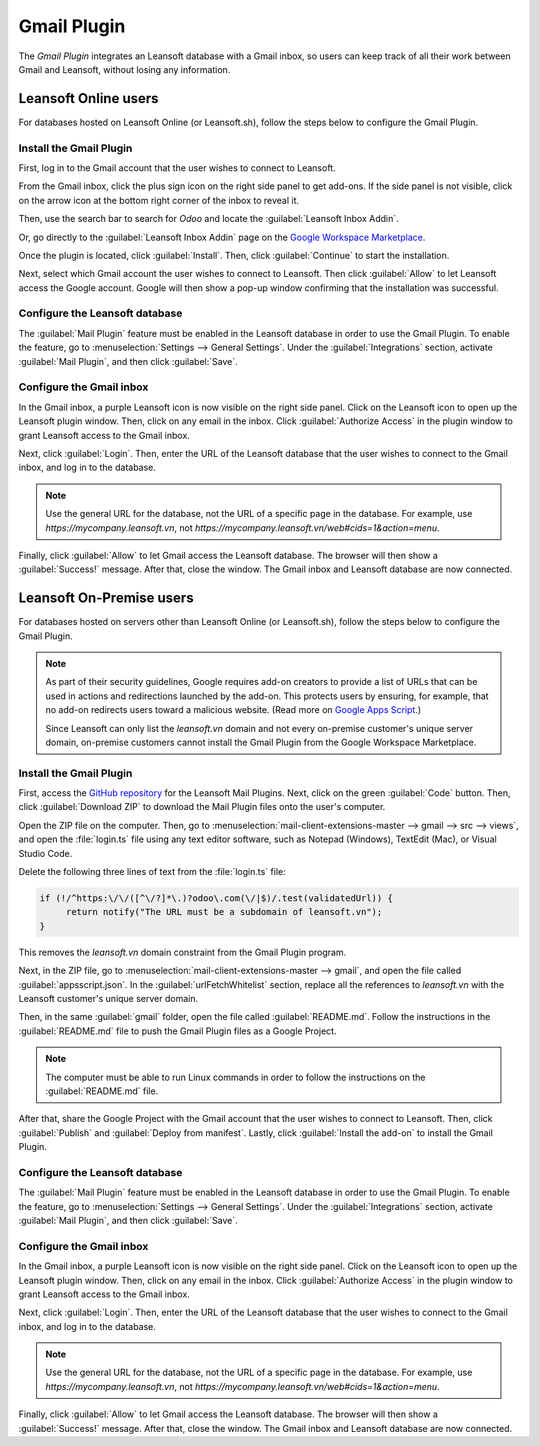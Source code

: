 ============
Gmail Plugin
============

The *Gmail Plugin* integrates an Leansoft database with a Gmail inbox, so users can keep track of all
their work between Gmail and Leansoft, without losing any information.

Leansoft Online users
=================

For databases hosted on Leansoft Online (or Leansoft.sh), follow the steps below to configure the Gmail
Plugin.

Install the Gmail Plugin
------------------------

First, log in to the Gmail account that the user wishes to connect to Leansoft.

From the Gmail inbox, click the plus sign icon on the right side panel to get add-ons. If the side
panel is not visible, click on the arrow icon at the bottom right corner of the inbox to reveal it.

.. image:: gmail/gmail-side-panel.png
   :align: center
   :alt: Plus sign icon on the Gmail inbox side panel.

Then, use the search bar to search for `Odoo` and locate the :guilabel:`Leansoft Inbox Addin`.

.. image:: gmail/google-workspace-marketplace.png
   :align: center
   :alt: Leansoft Inbox Addin on Google Workspace Marketplace.

Or, go directly to the :guilabel:`Leansoft Inbox Addin` page on the `Google Workspace Marketplace
<https://workspace.google.com/marketplace/app/odoo_inbox_addin/873497133275>`_.

Once the plugin is located, click :guilabel:`Install`. Then, click :guilabel:`Continue` to start
the installation.

Next, select which Gmail account the user wishes to connect to Leansoft. Then click :guilabel:`Allow`
to let Leansoft access the Google account. Google will then show a pop-up window confirming that the
installation was successful.

Configure the Leansoft database
---------------------------

The :guilabel:`Mail Plugin` feature must be enabled in the Leansoft database in order to use the Gmail
Plugin. To enable the feature, go to :menuselection:`Settings --> General Settings`. Under the
:guilabel:`Integrations` section, activate :guilabel:`Mail Plugin`, and then click
:guilabel:`Save`.

.. image:: gmail/mail-plugin-setting.png
   :align: center
   :alt: The Mail Plugin feature in the Settings.

Configure the Gmail inbox
-------------------------

In the Gmail inbox, a purple Leansoft icon is now visible on the right side panel. Click on the Leansoft
icon to open up the Leansoft plugin window. Then, click on any email in the inbox. Click
:guilabel:`Authorize Access` in the plugin window to grant Leansoft access to the Gmail inbox.

.. image:: gmail/authorize-access.png
   :align: center
   :alt: The Authorize Access button in the right sidebar of the Leansoft plugin panel.

Next, click :guilabel:`Login`. Then, enter the URL of the Leansoft database that the user wishes to
connect to the Gmail inbox, and log in to the database.

.. note::
   Use the general URL for the database, not the URL of a specific page in the database. For
   example, use `https://mycompany.leansoft.vn`, not
   `https://mycompany.leansoft.vn/web#cids=1&action=menu`.

Finally, click :guilabel:`Allow` to let Gmail access the Leansoft database. The browser will then show
a :guilabel:`Success!` message. After that, close the window. The Gmail inbox and Leansoft database are
now connected.

Leansoft On-Premise users
=====================

For databases hosted on servers other than Leansoft Online (or Leansoft.sh), follow the steps below to
configure the Gmail Plugin.

.. note::
   As part of their security guidelines, Google requires add-on creators to provide a list of URLs
   that can be used in actions and redirections launched by the add-on. This protects users by
   ensuring, for example, that no add-on redirects users toward a malicious website. (Read more on
   `Google Apps Script <https://developers.google.com/apps-script/manifest/allowlist-url>`_.)

   Since Leansoft can only list the `leansoft.vn` domain and not every on-premise customer's unique server
   domain, on-premise customers cannot install the Gmail Plugin from the Google Workspace
   Marketplace.

Install the Gmail Plugin
------------------------

First, access the `GitHub repository <https://github.com/odoo/mail-client-extensions>`_ for the
Leansoft Mail Plugins. Next, click on the green :guilabel:`Code` button. Then, click
:guilabel:`Download ZIP` to download the Mail Plugin files onto the user's computer.

.. image:: gmail/gh-download-zip.png
   :align: center
   :alt: Download the ZIP file from the Leansoft GitHub repository for Mail Plugins.

Open the ZIP file on the computer. Then, go to :menuselection:`mail-client-extensions-master -->
gmail --> src --> views`, and open the :file:`login.ts` file using any text editor software,
such as Notepad (Windows), TextEdit (Mac), or Visual Studio Code.

Delete the following three lines of text from the :file:`login.ts` file:

.. code-block::

   if (!/^https:\/\/([^\/?]*\.)?odoo\.com(\/|$)/.test(validatedUrl)) {
        return notify("The URL must be a subdomain of leansoft.vn");
   }

This removes the `leansoft.vn` domain constraint from the Gmail Plugin program.

Next, in the ZIP file, go to :menuselection:`mail-client-extensions-master --> gmail`, and open the
file called :guilabel:`appsscript.json`. In the :guilabel:`urlFetchWhitelist` section, replace all
the references to `leansoft.vn` with the Leansoft customer's unique server domain.

Then, in the same :guilabel:`gmail` folder, open the file called :guilabel:`README.md`. Follow the
instructions in the :guilabel:`README.md` file to push the Gmail Plugin files as a Google Project.

.. note::
   The computer must be able to run Linux commands in order to follow the instructions on the
   :guilabel:`README.md` file.

After that, share the Google Project with the Gmail account that the user wishes to connect to Leansoft.
Then, click :guilabel:`Publish` and :guilabel:`Deploy from manifest`. Lastly, click
:guilabel:`Install the add-on` to install the Gmail Plugin.

Configure the Leansoft database
---------------------------

The :guilabel:`Mail Plugin` feature must be enabled in the Leansoft database in order to use the Gmail
Plugin. To enable the feature, go to :menuselection:`Settings --> General Settings`. Under the
:guilabel:`Integrations` section, activate :guilabel:`Mail Plugin`, and then click :guilabel:`Save`.

.. image:: gmail/mail-plugin-setting.png
   :align: center
   :alt: The Mail Plugin feature in the Settings.

Configure the Gmail inbox
-------------------------

In the Gmail inbox, a purple Leansoft icon is now visible on the right side panel. Click on the Leansoft
icon to open up the Leansoft plugin window. Then, click on any email in the inbox. Click
:guilabel:`Authorize Access` in the plugin window to grant Leansoft access to the Gmail inbox.

.. image:: gmail/authorize-access.png
   :align: center
   :alt: The Authorize Access button in the right sidebar of the Leansoft plugin panel.

Next, click :guilabel:`Login`. Then, enter the URL of the Leansoft database that the user wishes to
connect to the Gmail inbox, and log in to the database.

.. note::
   Use the general URL for the database, not the URL of a specific page in the database. For
   example, use `https://mycompany.leansoft.vn`, not
   `https://mycompany.leansoft.vn/web#cids=1&action=menu`.

Finally, click :guilabel:`Allow` to let Gmail access the Leansoft database. The browser will then show
a :guilabel:`Success!` message. After that, close the window. The Gmail inbox and Leansoft database are
now connected.

